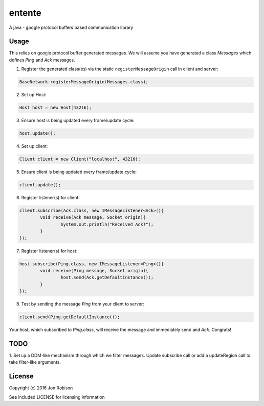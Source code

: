=======
entente
=======

A java - google protocol buffers based communication library

Usage
-----

This relies on google protocol buffer generated messages. We will assume you have
generated a class `Messages` which defines `Ping` and `Ack` messages.

1. Register the generated class(es) via the static ``registerMessageOrigin`` call in client and server:

.. code-block::

    BaseNetwork.registerMessageOrigin(Messages.class);
		
2. Set up Host:

.. code-block::

	Host host = new Host(43216);

3. Ensure host is being updated every frame/update cycle:

.. code-block::

	host.update();
	
4. Set up client:

.. code-block::

	Client client = new Client("localhost", 43216);
	
5. Ensure client is being updated every frame/update cycle:

.. code-block::

	client.update();

6. Register listener(s) for client:

.. code-block::

	client.subscribe(Ack.class, new IMessageListener<Ack>(){
		void receive(Ack message, Socket origin){
			System.out.println("Received Ack!");
		}
	});
		
7. Register listener(s) for host:

.. code-block::

	host.subscribe(Ping.class, new IMessageListener<Ping>(){
		void receive(Ping message, Socket origin){
			host.send(Ack.getDefaultInstance());
		}
	});

8. Test by sending the message `Ping` from your client to server:

.. code-block::

	client.send(Ping.getDefaultInstance());
	
Your host, which subscribed to `Ping.class`, will receive the message and
immediately send and `Ack`. Congrats!

TODO
----

1. Set up a DDM-like mechanism through which we filter messages. Update
subscribe call or add a updateRegion call to take filter-like arguments.

License
-------

Copyright (c) 2016 Jon Robison

See included LICENSE for licensing information